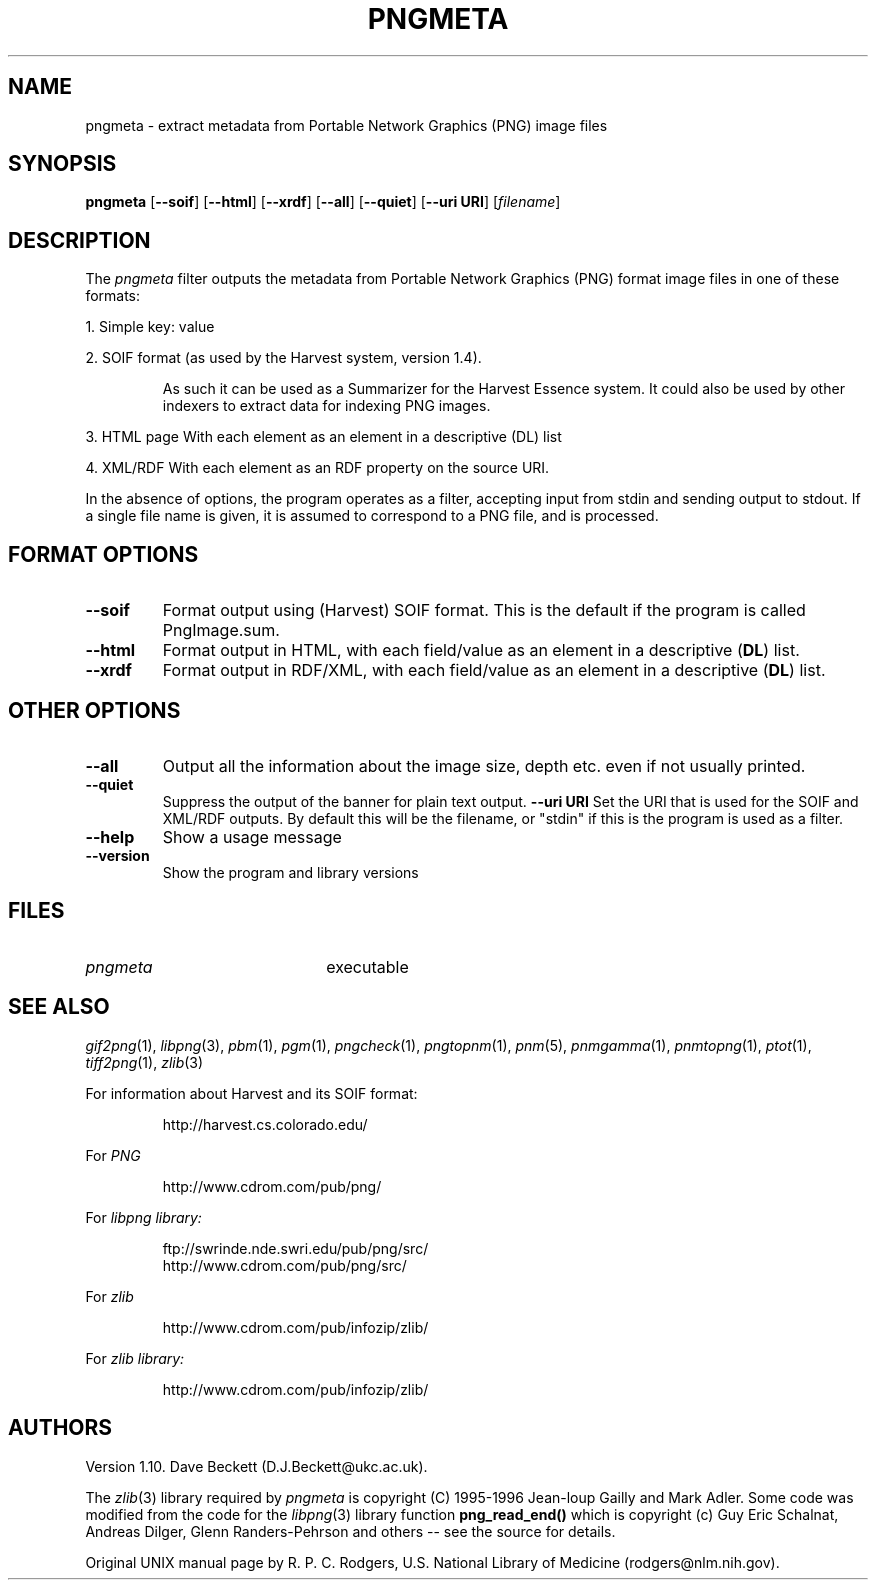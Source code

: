 .TH PNGMETA 1 "10 March 1998"
.\"
.\" Manual page for pngmeta - see end of page for copyright
.\"
.\" $Source: /home/cur/djb1/develop/pngmeta/pngmeta/RCS/pngmeta.1,v $
.\"
.\" $Id: pngmeta.1,v 1.4 2000/01/31 14:05:45 djb1 Exp $
.\"
.SH NAME
pngmeta \- extract metadata from Portable Network Graphics (PNG) image files
.SH SYNOPSIS
.B pngmeta
.RB [ \--soif ]
.RB [ \--html ]
.RB [ \--xrdf ]
.RB [ \--all ]
.RB [ \--quiet ]
.RB [ \--uri\ URI ]
.RI [ filename ]
.SH DESCRIPTION
The
.I pngmeta
filter outputs the metadata from Portable Network Graphics (PNG)
format image files in one of these formats:
.LP
1. Simple key: value
.LP
2. SOIF format (as used by the Harvest system, version 1.4).
.IP
As such it can be used as a Summarizer for the Harvest Essence system.
It could also be used by other indexers to extract data for
indexing PNG images.
.LP
3. HTML page
With each element as an element in a descriptive (DL) list
.LP
4. XML/RDF
With each element as an RDF property on the source URI.
.LP
In the absence of options, the program operates as a filter,
accepting input from stdin and sending output to stdout.
If a single file name is given,
it is assumed to correspond to a PNG file,
and is processed.
.SH FORMAT OPTIONS
.TP
.B \--soif
Format output using (Harvest) SOIF format.  This is the default if
the program is called PngImage.sum.
.TP
.B \--html
Format output in HTML, with each field/value as an element in a descriptive
.RB ( DL )
list.
.TP
.B \--xrdf
Format output in RDF/XML, with each field/value as an element in a descriptive
.RB ( DL )
list.
.SH OTHER OPTIONS
.TP
.B \--all
Output all the information about the image size, depth etc. even if
not usually printed.
.TP
.B \--quiet
Suppress the output of the banner for plain text output.
.B \--uri URI
Set the URI that is used for the SOIF and XML/RDF outputs.  By
default this will be the filename, or "stdin" if this is the program
is used as a filter.
.TP
.B \--help
Show a usage message
.TP
.B \--version
Show the program and library versions
.SH FILES
.TP 2.2i
.I pngmeta
executable
.SH "SEE ALSO"
.IR gif2png (1),
.IR libpng (3),
.IR pbm (1),
.IR pgm (1),
.IR pngcheck (1),
.IR pngtopnm (1),
.IR pnm (5),
.IR pnmgamma (1),
.IR pnmtopng (1),
.IR ptot (1),
.IR tiff2png (1),
.IR zlib (3)
.LP
For information about Harvest and its SOIF format:
.IP
http://harvest.cs.colorado.edu/
.LP
For
.IR PNG
.IP
http://www.cdrom.com/pub/png/
.LP
For
.IR "libpng library:"
.IP
ftp://swrinde.nde.swri.edu/pub/png/src/
.br
http://www.cdrom.com/pub/png/src/
.LP
For
.IR zlib
.IP
http://www.cdrom.com/pub/infozip/zlib/
.LP
For
.IR "zlib library:"
.IP
http://www.cdrom.com/pub/infozip/zlib/
.SH AUTHORS
Version 1.10.
Dave Beckett (D.J.Beckett@ukc.ac.uk).
.LP
The
.IR zlib (3)
library required by
.I pngmeta
is copyright (C) 1995-1996 Jean-loup Gailly and Mark Adler.
Some code was modified from the code for the
.IR libpng (3)
library function
.B png_read_end()
which is copyright (c) Guy Eric Schalnat, Andreas Dilger, Glenn
Randers-Pehrson and others -- see the source for details.
.LP
Original UNIX manual page by R. P. C. Rodgers,
U.S. National Library of Medicine (rodgers@nlm.nih.gov).
.\" end of man page

